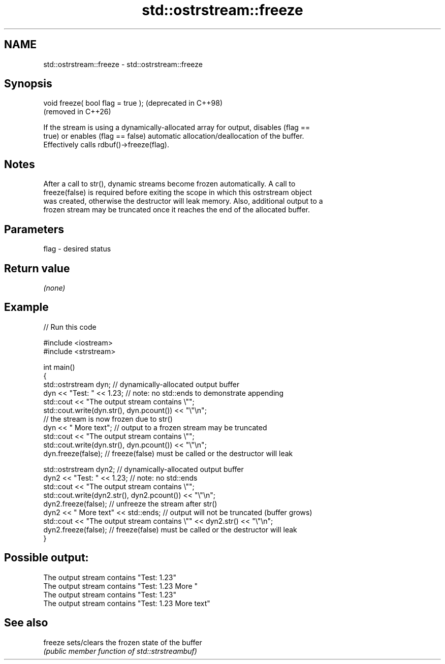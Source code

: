 .TH std::ostrstream::freeze 3 "2024.06.10" "http://cppreference.com" "C++ Standard Libary"
.SH NAME
std::ostrstream::freeze \- std::ostrstream::freeze

.SH Synopsis
   void freeze( bool flag = true );  (deprecated in C++98)
                                     (removed in C++26)

   If the stream is using a dynamically-allocated array for output, disables (flag ==
   true) or enables (flag == false) automatic allocation/deallocation of the buffer.
   Effectively calls rdbuf()->freeze(flag).

.SH Notes

   After a call to str(), dynamic streams become frozen automatically. A call to
   freeze(false) is required before exiting the scope in which this ostrstream object
   was created, otherwise the destructor will leak memory. Also, additional output to a
   frozen stream may be truncated once it reaches the end of the allocated buffer.

.SH Parameters

   flag - desired status

.SH Return value

   \fI(none)\fP

.SH Example

   
// Run this code

 #include <iostream>
 #include <strstream>
  
 int main()
 {
     std::ostrstream dyn; // dynamically-allocated output buffer
     dyn << "Test: " << 1.23; // note: no std::ends to demonstrate appending
     std::cout << "The output stream contains \\"";
     std::cout.write(dyn.str(), dyn.pcount()) << "\\"\\n";
     // the stream is now frozen due to str()
     dyn << " More text"; // output to a frozen stream may be truncated
     std::cout << "The output stream contains \\"";
     std::cout.write(dyn.str(), dyn.pcount()) << "\\"\\n";
     dyn.freeze(false); // freeze(false) must be called or the  destructor will leak
  
     std::ostrstream dyn2; // dynamically-allocated output buffer
     dyn2 << "Test: " << 1.23; // note: no std::ends
     std::cout << "The output stream contains \\"";
     std::cout.write(dyn2.str(), dyn2.pcount()) << "\\"\\n";
     dyn2.freeze(false);   // unfreeze the stream after str()
     dyn2 << " More text" << std::ends; // output will not be truncated (buffer grows)
     std::cout << "The output stream contains \\"" << dyn2.str() << "\\"\\n";
     dyn2.freeze(false); // freeze(false) must be called or the  destructor will leak
 }

.SH Possible output:

 The output stream contains "Test: 1.23"
 The output stream contains "Test: 1.23 More "
 The output stream contains "Test: 1.23"
 The output stream contains "Test: 1.23 More text"

.SH See also

   freeze sets/clears the frozen state of the buffer
          \fI(public member function of std::strstreambuf)\fP 
